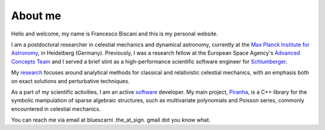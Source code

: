About me
########

Hello and welcome, my name is Francesco Biscani and this is my personal website.

I am a postdoctoral researcher in celestial mechanics and dynamical astronomy, currently
at the `Max Planck Institute for Astronomy`_, in Heidelberg (Germany). Previously,
I was a research fellow at the European Space Agency's `Advanced Concepts Team`_ and I served
a brief stint as a high-performance scientific software engineer for `Schlumberger`_.

My `research <{filename}research.rst>`_ focuses around analytical methods for classical and relativistic
celestial mechanics, with an emphasis both on exact solutions and perturbative techniques.

As a part of my scientific activities, I am an active `software <{filename}software.rst>`_ developer. My main project,
`Piranha`_, is a C++ library for the symbolic manipulation of sparse algebraic structures,
such as multivariate polynomials and Poisson series, commonly encountered in celestial mechanics.

You can reach me via email at bluescarni .the_at_sign. gmail dot you know what.

.. _Max Planck Institute for Astronomy: http://www.mpia.de/en
.. _Advanced Concepts Team: http://www.esa.int/gsp/ACT/index.html
.. _Schlumberger: http://www.slb.com/
.. _Piranha: http://bluescarni.github.io/piranha
